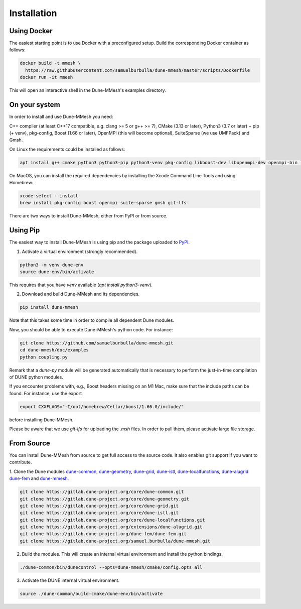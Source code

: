 .. _installation:

************
Installation
************


Using Docker
------------

The easiest starting point is to use Docker with a preconfigured setup.
Build the corresponding Docker container as follows:

.. code-block:: bash

  docker build -t mmesh \
    https://raw.githubusercontent.com/samuelburbulla/dune-mmesh/master/scripts/Dockerfile
  docker run -it mmesh

This will open an interactive shell in the Dune-MMesh's examples directory.


On your system
--------------

In order to install and use Dune-MMesh you need:

C++ compiler (at least C++17 compatible, e.g. clang >= 5 or g++ >= 7),
CMake (3.13 or later),
Python3 (3.7 or later) + pip (+ venv),
pkg-config,
Boost (1.66 or later),
OpenMPI (this will become optional),
SuiteSparse (we use UMFPack) and
Gmsh.


On Linux the requirements could be installed as follows:

.. code-block:: bash

  apt install g++ cmake python3 python3-pip python3-venv pkg-config libboost-dev libopenmpi-dev openmpi-bin libsuitesparse-dev gmsh git git-lfs


On MacOS, you can install the required dependencies by installing the Xcode Command Line Tools and using Homebrew:

.. code-block:: bash

  xcode-select --install
  brew install pkg-config boost openmpi suite-sparse gmsh git-lfs


There are two ways to install Dune-MMesh, either from PyPI or from source.

Using Pip
---------

The easiest way to install Dune-MMesh is using pip and the package uploaded to `PyPI <https://pypi.org/project/dune-mmesh/>`_.

1. Activate a virtual environment (strongly recommended).

.. code-block:: bash

  python3 -m venv dune-env
  source dune-env/bin/activate

This requires that you have `venv` available (`apt install python3-venv`).

2. Download and build Dune-MMesh and its dependencies.

.. code-block:: bash

  pip install dune-mmesh

Note that this takes some time in order to compile all dependent Dune modules.

Now, you should be able to execute Dune-MMesh's python code. For instance:

.. code-block:: bash

  git clone https://github.com/samuelburbulla/dune-mmesh.git
  cd dune-mmesh/doc/examples
  python coupling.py

Remark that a `dune-py` module will be generated automatically that is necessary to perform the just-in-time compilation of DUNE python modules.


If you encounter problems with, e.g., Boost headers missing on an M1 Mac,
make sure that the include paths can be found. For instance, use the export

.. code-block:: bash

  export CXXFLAGS="-I/opt/homebrew/Cellar/boost/1.66.0/include/"

before installing Dune-MMesh.

Please be aware that we use `git-lfs` for uploading the `.msh` files.
In order to pull them, please activate large file storage.


From Source
-----------

You can install Dune-MMesh from source to get full access to the source code.
It also enables git support if you want to contribute.

1. Clone the Dune modules `dune-common <https://gitlab.dune-project.org/core/dune-common.git>`_,
`dune-geometry <https://gitlab.dune-project.org/core/dune-geometry.git>`_,
`dune-grid <https://gitlab.dune-project.org/core/dune-grid.git>`_,
`dune-istl <https://gitlab.dune-project.org/core/dune-istl.git>`_,
`dune-localfunctions <https://gitlab.dune-project.org/core/dune-localfunctions.git>`_,
`dune-alugrid <https://gitlab.dune-project.org/extensions/dune-alugrid.git>`_
`dune-fem <https://gitlab.dune-project.org/dune-fem/dune-fem.git>`_
and `dune-mmesh <https://gitlab.dune-project.org/samuel.burbulla/dune-mmesh.git>`_.

.. code-block:: bash

  git clone https://gitlab.dune-project.org/core/dune-common.git
  git clone https://gitlab.dune-project.org/core/dune-geometry.git
  git clone https://gitlab.dune-project.org/core/dune-grid.git
  git clone https://gitlab.dune-project.org/core/dune-istl.git
  git clone https://gitlab.dune-project.org/core/dune-localfunctions.git
  git clone https://gitlab.dune-project.org/extensions/dune-alugrid.git
  git clone https://gitlab.dune-project.org/dune-fem/dune-fem.git
  git clone https://gitlab.dune-project.org/samuel.burbulla/dune-mmesh.git

2. Build the modules. This will create an internal virtual environment and install the python bindings.

.. code-block:: bash

  ./dune-common/bin/dunecontrol --opts=dune-mmesh/cmake/config.opts all

3. Activate the DUNE internal virtual environment.

.. code-block:: bash

  source ./dune-common/build-cmake/dune-env/bin/activate
